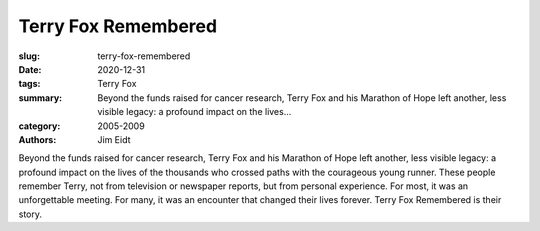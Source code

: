 Terry Fox Remembered
####################

:slug: terry-fox-remembered
:date: 2020-12-31
:tags: Terry Fox
:summary: Beyond the funds raised for cancer research, Terry Fox and his Marathon of Hope left another, less visible legacy: a profound impact on the lives...
:category: 2005-2009
:authors: Jim Eidt

Beyond the funds raised for cancer research, Terry Fox and his Marathon of Hope left another, less visible legacy: a profound impact on the lives of the thousands who crossed paths with the courageous young runner. These people remember Terry, not from television or newspaper reports, but from personal experience. For most, it was an unforgettable meeting. For many, it was an encounter that changed their lives forever. Terry Fox Remembered is their story.
